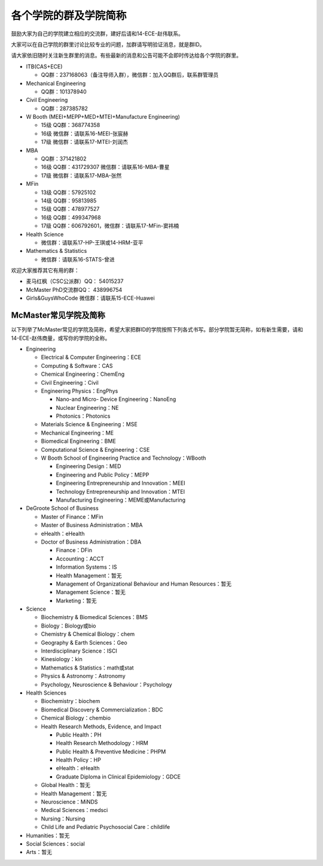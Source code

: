 ﻿各个学院的群及学院简称
===================================================
鼓励大家为自己的学院建立相应的交流群，建好后请和14-ECE-赵伟联系。

大家可以在自己学院的群里讨论比较专业的问题，加群请写明验证消息，就是群ID。

请大家依旧随时关注新生群里的消息。有些最新的消息和公告可能不会即时传达给各个学院的群里。

- ITB(CAS+ECE)

  - QQ群：237168063（备注导师入群），微信群：加入QQ群后，联系群管理员

- Mechanical Engineering

  - QQ群：101378940 

- Civil Engineering

  - QQ群：287385782 

- W Booth (MEEI+MEPP+MED+MTEI+Manufacture Engineering)

  - 15级 QQ群：368774358 
  - 16级 微信群：请联系16-MEEI-张宸赫
  - 17级 微信群：请联系17-MTEI-刘润杰

- MBA

  - QQ群：371421802 
  - 16级 QQ群：431729307 微信群：请联系16-MBA-曹星
  - 17级 微信群：请联系17-MBA-张然

- MFin 

  - 13级 QQ群：57925102
  - 14级 QQ群：95813985
  - 15级 QQ群：478977527
  - 16级 QQ群：499347968
  - 17级 QQ群：606792601，微信群：请联系17-MFin-窦祎楠

- Health Science

  - 微信群：请联系17-HP-王琪或14-HRM-亚平

- Mathematics & Statistics

  - 微信群：请联系16-STATS-曾进

欢迎大家推荐其它有用的群： 

- 麦马红枫（CSC公派群）QQ： 54015237 
- McMaster PhD交流群QQ： 438996754 
- Girls&GuysWhoCode 微信群：请联系15-ECE-Huawei

McMaster常见学院及简称
----------------------------------------------------
以下列举了McMaster常见的学院及简称，希望大家把群ID的学院按照下列各式书写。部分学院暂无简称，如有新生需要，请和14-ECE-赵伟商量，或写你的学院的全称。

- Engineering

  - Electrical & Computer Engineering：ECE
  - Computing & Software：CAS
  - Chemical Engineering：ChemEng
  - Civil Engineering：Civil
  - Engineering Physics：EngPhys

    - Nano-and Micro- Device Engineering：NanoEng
    - Nuclear Engineering：NE
    - Photonics：Photonics
  - Materials Science & Engineering：MSE
  - Mechanical Engineering：ME
  - Biomedical Engineering：BME
  - Computational Science & Engineering：CSE
  - W Booth School of Engineering Practice and Technology：WBooth

    - Engineering Design：MED
    - Engineering and Public Policy：MEPP
    - Engineering Entrepreneurship and Innovation：MEEI
    - Technology Entrepreneurship and Innovation：MTEI
    - Manufacturing Engineering：MEME或Manufacturing

- DeGroote School of Business

  - Master of Finance：MFin
  - Master of Business Administration：MBA
  - eHealth：eHealth
  - Doctor of Business Administration：DBA

    - Finance：DFin
    - Accounting：ACCT
    - Information Systems：IS
    - Health Management：暂无
    - Management of Organizational Behaviour and Human Resources：暂无
    - Management Science：暂无
    - Marketing：暂无

- Science

  - Biochemistry & Biomedical Sciences：BMS
  - Biology：Biology或bio
  - Chemistry & Chemical Biology：chem
  - Geography & Earth Sciences：Geo
  - Interdisciplinary Science：ISCI
  - Kinesiology：kin
  - Mathematics & Statistics：math或stat
  - Physics & Astronomy：Astronomy
  - Psychology, Neuroscience & Behaviour：Psychology

- Health Sciences

  - Biochemistry：biochem
  - Biomedical Discovery & Commercialization：BDC
  - Chemical Biology：chembio
  - Health Research Methods, Evidence, and Impact

    - Public Health：PH
    - Health Research Methodology：HRM
    - Public Health & Preventive Medicine：PHPM
    - Health Policy：HP
    - eHealth：eHealth
    - Graduate Diploma in Clinical Epidemiology：GDCE
  - Global Health：暂无
  - Health Management：暂无
  - Neuroscience：MiNDS
  - Medical Sciences：medsci
  - Nursing：Nursing
  - Child Life and Pediatric Psychosocial Care：childlife

- Humanities：暂无

- Social Sciences：social

- Arts：暂无